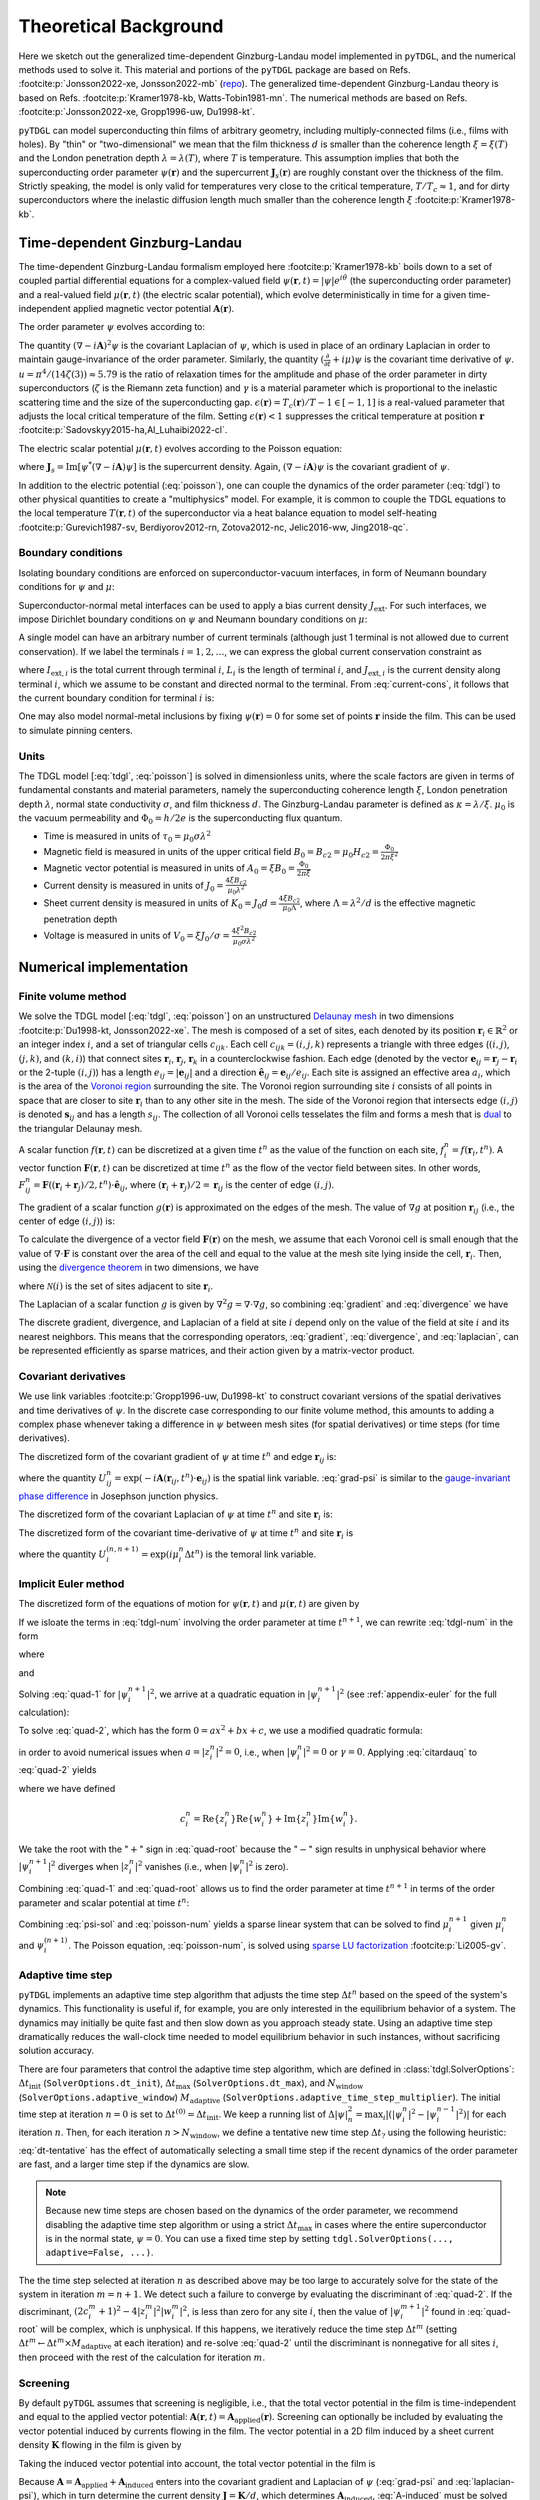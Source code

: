 .. _background:

**********************
Theoretical Background
**********************

Here we sketch out the generalized time-dependent Ginzburg-Landau model implemented in ``pyTDGL``, and the numerical methods used to solve it.
This material and portions of the ``pyTDGL`` package are based on Refs. :footcite:p:`Jonsson2022-xe, Jonsson2022-mb` (`repo <https://github.com/afsa/super-detector-py>`_). The generalized
time-dependent Ginzburg-Landau theory is based on Refs. :footcite:p:`Kramer1978-kb, Watts-Tobin1981-mn`. The numerical methods are based on
Refs. :footcite:p:`Jonsson2022-xe, Gropp1996-uw, Du1998-kt`.

``pyTDGL`` can model superconducting thin films of arbitrary geometry, including multiply-connected films (i.e., films with holes).
By "thin" or "two-dimensional" we mean that the film thickness :math:`d` is smaller than the coherence length :math:`\xi=\xi(T)`
and the London penetration depth :math:`\lambda=\lambda(T)`, where :math:`T` is temperature. This assumption implies that both the
superconducting order parameter :math:`\psi(\mathbf{r})` and the supercurrent :math:`\mathbf{J}_s(\mathbf{r})` are roughly
constant over the thickness of the film.
Strictly speaking, the model is only valid for temperatures very close to the critical
temperature, :math:`T/T_c\approx 1`, and for dirty superconductors where the inelastic diffusion length much smaller than the
coherence length :math:`\xi` :footcite:p:`Kramer1978-kb`.

Time-dependent Ginzburg-Landau
------------------------------

The time-dependent Ginzburg-Landau formalism employed here :footcite:p:`Kramer1978-kb` boils down to a set of coupled partial differential equations for a
complex-valued field :math:`\psi(\mathbf{r}, t)=|\psi|e^{i\theta}` (the superconducting order parameter)
and a real-valued field :math:`\mu(\mathbf{r}, t)` (the electric scalar potential), which evolve deterministically in time for a given
time-independent applied magnetic vector potential :math:`\mathbf{A}(\mathbf{r})`.

The order parameter :math:`\psi` evolves according to:

.. math::
    :label: tdgl

    \frac{u}{\sqrt{1+\gamma^2|\psi|^2}}\left(\frac{\partial}{\partial t}+i\mu+\frac{\gamma^2}{2}\frac{\partial |\psi|^2}{\partial t}\right)\psi
    =(\epsilon-|\psi|^2)\psi+(\nabla-i\mathbf{A})^2\psi

The quantity :math:`(\nabla-i\mathbf{A})^2\psi` is the covariant Laplacian of :math:`\psi`,
which is used in place of an ordinary Laplacian in order to maintain gauge-invariance of the order parameter. Similarly,
the quantity :math:`(\frac{\partial}{\partial t}+i\mu)\psi` is the covariant time derivative of :math:`\psi`.
:math:`u=\pi^4/(14\zeta(3))\approx5.79` is the ratio of relaxation times for the amplitude and phase of the order parameter in dirty superconductors
(:math:`\zeta` is the Riemann zeta function) and
:math:`\gamma` is a material parameter which is proportional to the inelastic scattering time and the size of the superconducting gap.
:math:`\epsilon(\mathbf{r})=T_c(\mathbf{r})/T - 1 \in [-1,1]` is a real-valued parameter that adjusts the local critical temperature of the film.
Setting :math:`\epsilon(\mathbf{r}) < 1` suppresses the critical temperature at position :math:`\mathbf{r}` :footcite:p:`Sadovskyy2015-ha,Al_Luhaibi2022-cl`.

.. .. note::

..     The maximum superfluid density :math:`n_{s,\mathrm{max}}(\mathbf{r})` is the value of the superfluid density at a given position
..     :math:`\mathbf{r}` in the absence of any applied fields or currents: :math:`|\psi(\mathbf{r})|^2\leq n_{s,\mathrm{max}}(\mathbf{r})`.
..     If :math:`\epsilon` is set to a single value for all positions in the film, then :math:`n_{s,\mathrm{max}}\approx\epsilon`.
..     If :math:`\epsilon(\mathbf{r})` varies as a function of position, then in general one has
..     :math:`\epsilon(\mathbf{r})\leq n_{s,\mathrm{max}}(\mathbf{r})\leq 1`, as the superfluid density in regions of small :math:`\epsilon` can be
..     increased via proximity to regions of larger :math:`\epsilon`.


The electric scalar potential :math:`\mu(\mathbf{r}, t)` evolves according to the Poisson equation:

.. math::
    :label: poisson

    \begin{split}
    \nabla^2\mu &= \nabla\cdot\mathrm{Im}[\psi^*(\nabla-i\mathbf{A})\psi]\\
    &=\nabla\cdot\mathbf{J}_s,
    \end{split}

where :math:`\mathbf{J}_s=\mathrm{Im}[\psi^*(\nabla-i\mathbf{A})\psi]` is the supercurrent density. Again, :math:`(\nabla-i\mathbf{A})\psi`
is the covariant gradient of :math:`\psi`.

In addition to the electric potential (:eq:`poisson`), one can couple the dynamics of the order parameter
(:eq:`tdgl`) to other physical quantities to create a "multiphysics" model. For example, it is common to couple
the TDGL equations to the local temperature :math:`T(\mathbf{r}, t)` of the superconductor via a heat balance equation
to model self-heating :footcite:p:`Gurevich1987-sv, Berdiyorov2012-rn, Zotova2012-nc, Jelic2016-ww, Jing2018-qc`.

Boundary conditions
===================

Isolating boundary conditions are enforced on superconductor-vacuum interfaces,
in form of Neumann boundary conditions for :math:`\psi` and :math:`\mu`:

.. math::
    :label: bc-vacuum

    \begin{split}
        \hat{\mathbf{n}}\cdot(\nabla-i\mathbf{A})\psi &= 0 \\
        \hat{\mathbf{n}}\cdot\nabla\mu &= 0
    \end{split}

Superconductor-normal metal interfaces can be used to apply a bias current density :math:`J_\mathrm{ext}`.
For such interfaces, we impose Dirichlet boundary conditions on :math:`\psi` and Neumann boundary conditions on :math:`\mu`:

.. math::
    :label: bc-normal

    \begin{split}
        \psi &= 0 \\
        \hat{\mathbf{n}}\cdot\nabla\mu &= J_\mathrm{ext}
    \end{split}

A single model can have an arbitrary number of current terminals (although just 1 terminal is not allowed due to current conservation).
If we label the terminals :math:`i=1,2,\ldots`, we can express the global current conservation constraint as

.. math::
    :label: current-cons

    \sum_i I_{\mathrm{ext},i} = \sum_i J_{\mathrm{ext},i}L_i = 0,

where :math:`I_{\mathrm{ext},i}` is the total current through terminal :math:`i`, :math:`L_i` is the length of terminal :math:`i`,
and :math:`J_{\mathrm{ext},i}` is the current density along terminal :math:`i`, which we assume to be constant and directed normal to the terminal.
From :eq:`current-cons`, it follows that the current boundary condition for terminal :math:`i` is:

.. math::
    :label: bc-current

    J_{\mathrm{ext},i}=-\frac{1}{L_i}\sum_{j\neq i}I_{\mathrm{ext},j}=-\frac{1}{L_i}\sum_{j\neq i}J_{\mathrm{ext},j}L_j.

One may also model normal-metal inclusions by fixing :math:`\psi(\mathbf{r})=0` for some set of points :math:`\mathbf{r}` inside the film. This can be used to simulate pinning centers. 

Units
=====

The TDGL model [:eq:`tdgl`, :eq:`poisson`] is solved in dimensionless units, where the scale factors are given in terms of fundamental constants and material parameters,
namely the superconducting coherence length :math:`\xi`, London penetration depth :math:`\lambda`, normal state conductivity :math:`\sigma`, and film thickness :math:`d`.
The Ginzburg-Landau parameter is defined as :math:`\kappa=\lambda/\xi`. :math:`\mu_0` is the vacuum permeability and :math:`\Phi_0=h/2e` is the
superconducting flux quantum.

- Time is measured in units of :math:`\tau_0 = \mu_0\sigma\lambda^2`
- Magnetic field is measured in units of the upper critical field :math:`B_0=B_{c2}=\mu_0H_{c2} = \frac{\Phi_0}{2\pi\xi^2}`
- Magnetic vector potential is measured in units of :math:`A_0=\xi B_0=\frac{\Phi_0}{2\pi\xi}`
- Current density is measured in units of :math:`J_0=\frac{4\xi B_{c2}}{\mu_0\lambda^2}`
- Sheet current density is measured in units of :math:`K_0=J_0 d=\frac{4\xi B_{c2}}{\mu_0\Lambda}`,
  where :math:`\Lambda=\lambda^2/d` is the effective magnetic penetration depth
- Voltage is measured in units of :math:`V_0=\xi J_0/\sigma=\frac{4\xi^2 B_{c2}}{\mu_0\sigma\lambda^2}`

Numerical implementation
------------------------

Finite volume method
====================

We solve the TDGL model [:eq:`tdgl`, :eq:`poisson`] on an unstructured `Delaunay mesh <https://en.wikipedia.org/wiki/Delaunay_triangulation>`_
in two dimensions :footcite:p:`Du1998-kt, Jonsson2022-xe`.
The mesh is composed of a set of sites, each denoted by its position :math:`\mathbf{r}_i\in\mathbb{R}^2` or an integer index :math:`i`,
and a set of triangular cells :math:`c_{ijk}`. Each cell :math:`c_{ijk}=(i, j, k)` represents a triangle with three edges
(:math:`(i, j)`, :math:`(j, k)`, and :math:`(k, i)`) that connect sites :math:`\mathbf{r}_i`, :math:`\mathbf{r}_j`, :math:`\mathbf{r}_k` in
a counterclockwise fashion. Each edge (denoted by the vector :math:`\mathbf{e}_{ij}=\mathbf{r}_j-\mathbf{r}_i` or the 2-tuple :math:`(i, j)`)
has a length :math:`e_{ij}=|\mathbf{e}_{ij}|` and a direction :math:`\hat{\mathbf{e}}_{ij}=\mathbf{e}_{ij}/e_{ij}`.
Each site is assigned an effective area :math:`a_i`, which is the area of the `Voronoi region <https://en.wikipedia.org/wiki/Voronoi_diagram>`_
surrounding the site.
The Voronoi region surrounding site :math:`i` consists of all points in space that are closer to site :math:`\mathbf{r}_i`
than to any other site in the mesh. The side of the Voronoi region that intersects edge :math:`(i, j)` is denoted
:math:`\mathbf{s}_{ij}` and has a length :math:`s_{ij}`. The collection of all Voronoi cells tesselates the film and forms a mesh that is
`dual <https://en.wikipedia.org/wiki/Dual_graph>`_ to the triangular Delaunay mesh.

.. image:: images/mesh-py.png
  :width: 600
  :alt: Schematic of a mesh.
  :align: center

A scalar function :math:`f(\mathbf{r}, t)` can be discretized at a given time :math:`t^{n}`
as the value of the function on each site, :math:`f_i^{n}=f(\mathbf{r}_i, t^{n})`.
A vector function :math:`\mathbf{F}(\mathbf{r}, t)` can be discretized at time :math:`t^{n}` as the flow of the vector field between sites.
In other words, :math:`F_{ij}^{n}=\mathbf{F}((\mathbf{r}_i+\mathbf{r}_j)/2, t^{n})\cdot\hat{\mathbf{e}}_{ij}`, where :math:`(\mathbf{r}_i+\mathbf{r}_j)/2=\mathbf{r}_{ij}`
is the center of edge :math:`(i, j)`.

The gradient of a scalar function :math:`g(\mathbf{r})` is approximated on the edges of the mesh. The value of :math:`\nabla g`
at position :math:`\mathbf{r}_{ij}` (i.e., the center of edge :math:`(i, j)`) is:

.. math::
    :label: gradient

    (\nabla g)_{ij}=\left.(\nabla g)\right|_{\mathbf{r}_{ij}}\approx\frac{g_j-g_i}{e_{ij}}\hat{\mathbf{e}}_{ij}

To calculate the divergence of a vector field :math:`\mathbf{F}(\mathbf{r})` on the mesh, we assume that
each Voronoi cell is small enough that the value of :math:`\nabla\cdot\mathbf{F}` is constant over the area of the cell and
equal to the value at the mesh site lying inside the cell, :math:`\mathbf{r}_i`. Then, using the
`divergence theorem <https://en.wikipedia.org/wiki/Divergence_theorem>`_ in two dimensions, we have

.. math::
    :label: divergence

    \begin{split}
        \int(\nabla\cdot\mathbf{F})\,\mathrm{d}^2\mathbf{r} &= \oint(\mathbf{F}\cdot\hat{\mathbf{n}})\,\mathrm{d}s\\
        \left.(\nabla\cdot\mathbf{F})a_i\right|_{\mathbf{r}_i}&\approx\sum_{j\in\mathcal{N}(i)}F_{ij}s_{ij}\\
        (\nabla\cdot\mathbf{F})_i=\left.(\nabla\cdot\mathbf{F})\right|_{\mathbf{r}_i}&\approx\frac{1}{a_i}\sum_{j\in\mathcal{N}(i)}F_{ij}s_{ij},
    \end{split}

where :math:`\mathcal{N}(i)` is the set of sites adjacent to site :math:`\mathbf{r}_i`.


The Laplacian of a scalar function :math:`g` is given by :math:`\nabla^2 g=\nabla\cdot\nabla g`, so combining :eq:`gradient` and :eq:`divergence` we have

.. math::
    :label: laplacian

    (\nabla^2g)_i=\left.(\nabla^2 g)\right|_{\mathbf{r}_i}\approx\frac{1}{a_i}\sum_{j\in\mathcal{N}(i)}\frac{g_j-g_i}{e_{ij}}s_{ij}

The discrete gradient, divergence, and Laplacian of a field at site :math:`i` depend only on the value of the field at
site :math:`i` and its nearest neighbors. This means that the corresponding operators, :eq:`gradient`, :eq:`divergence`, and :eq:`laplacian`,
can be represented efficiently as sparse matrices, and their action given  by a matrix-vector product.

Covariant derivatives
=====================

We use link variables :footcite:p:`Gropp1996-uw, Du1998-kt` to construct covariant versions of the spatial derivatives and time derivatives of :math:`\psi`.
In the discrete case corresponding to our finite volume method, this amounts to adding a complex phase whenever taking a difference
in :math:`\psi` between mesh sites (for spatial derivatives) or time steps (for time derivatives).

The discretized form of the covariant gradient of :math:`\psi` at time :math:`t^{n}` and edge :math:`\mathbf{r}_{ij}` is:

.. math::
    :label: grad-psi

    \left.\left(\nabla-i\mathbf{A}\right)\psi\right|_{\mathbf{r}_{ij}}^{t^{n}}=\frac{\psi_j^{n}\exp(-i\mathbf{A}(\mathbf{r}_{ij}, t^{n})\cdot\mathbf{e}_{ij})-\psi_i^{n}}{e_{ij}},

where the quantity :math:`U^{n}_{ij}=\exp(-i\mathbf{A}(\mathbf{r}_{ij}, t^{n})\cdot\mathbf{e}_{ij})` is the spatial link variable.
:eq:`grad-psi` is similar to the `gauge-invariant phase difference <https://link.springer.com/article/10.1007/s10948-020-05784-9>`_
in Josephson junction physics.

The discretized form of the covariant Laplacian of :math:`\psi` at time :math:`t^{n}` and site :math:`\mathbf{r}_i` is:

.. math::
    :label: laplacian-psi

    \left.\left(\nabla-i\mathbf{A}\right)^2\psi\right|_{\mathbf{r}_{i}}^{t^{n}}=\frac{1}{a_i}\sum_{j\in\mathcal{N}(i)}\frac{\psi_j^{n}\exp(-i\mathbf{A}(\mathbf{r}_{ij}, t^{n})\cdot\mathbf{e}_{ij})-\psi_i^{n}}{e_{ij}}s_{ij}

The discretized form of the covariant time-derivative of :math:`\psi` at time :math:`t^{n}` and site :math:`\mathbf{r}_i` is

.. math::
    :label: dmu_dt

    \left.\left(\frac{\partial}{\partial t}+i\mu\right)\psi\right|_{\mathbf{r}_i}^{t^{n}}=\frac{\psi_i^{n+1}\exp(i\mu_i^{n}\Delta t^{n})-\psi_i^{n}}{\Delta t^{n}},

where the quantity :math:`U_i^{(n, n+1)}=\exp(i\mu_i^{n}\Delta t^{n})` is the temoral link variable.

Implicit Euler method
=====================

The discretized form of the equations of motion for :math:`\psi(\mathbf{r}, t)` and :math:`\mu(\mathbf{r}, t)` are given by

.. math::
    :label: tdgl-num

    \begin{split}
        \frac{u}{\Delta t^{n}\sqrt{1 + \gamma^2\left|\psi_i^{n}\right|^2}}&
        \left[
            \psi_i^{n+1}\exp(i\mu_i^{n}\Delta t^{n})-\psi_i^{n}
            +\frac{\gamma^2}{2}\left(\left|\psi_i^{n+1}\right|^2-\left|\psi_i^{n}\right|^2\right)\psi_i^{n}
        \right]\\
        &=\left(\epsilon_i-\left|\psi_i^{n}\right|^2\right)\psi_i^{n}+\frac{1}{a_i}\sum_{j\in\mathcal{N}(i)}\frac{\psi_i^{n}\exp(-iA_{ij}e_{ij})-\psi_i^{n}}{e_{ij}}s_{ij}
    \end{split}

.. math::
    :label: poisson-num

    \begin{split}
    \sum_{j\in\mathcal{N}(i)}\frac{\mu_j^{n}-\mu_i^{n}}{e_{ij}}s_{ij}&=\sum_{j\in\mathcal{N}(i)}J_{ij}^{n}|s_{ij}|\\
    &=\sum_{j\in\mathcal{N}(i)}\mathrm{Im}\left\{\left(\psi_i^{n}\right)^*\,\frac{\psi_i^{n}\exp(-iA_{ij}e_{ij})-\psi_i^{n}}{e_{ij}}\right\}|s_{ij}|
    \end{split}

If we isloate the terms in :eq:`tdgl-num` involving the order parameter at time :math:`t^{n+1}`, we can rewrite :eq:`tdgl-num` in the form

.. math::
    :label: quad-1

    \psi_i^{n+1}+z_i^{n}\left|\psi_i^{n+1}\right|^2=w_i^{n},


where 

.. math::
    :label: z

    z_i^{n}=\frac{\gamma^2}{2}\exp(-i\mu_i^{n}\Delta t^{n})\psi_i^{n}

and

.. math::
    :label: w

    \begin{split}
    w_i^{n}=&z_{i}^{n}\left|\psi_i^{n}\right|+\exp(-i\mu_i^{n}\Delta t^{n})\times\\
    &\Biggl[\psi_i^{n}+\frac{\Delta t^{n}}{u}\sqrt{1+\gamma^2\left|\psi_i^{n}\right|^2}\times\\
    &\quad\biggl(
        \left(1-\left|\psi_i^{n}\right|^2\right)\psi_{i}^{n} +
        \frac{1}{a_i}\sum_{j\in\mathcal{N}(i)}\frac{\psi_i^{n}\exp(-iA_{ij}e_{ij})-\psi_i^{n}}{e_{ij}}s_{ij}
    \biggr)
    \Biggr]
    \end{split}

Solving :eq:`quad-1` for :math:`\left|\psi_i^{n+1}\right|^2`,
we arrive at a quadratic equation in :math:`\left|\psi_i^{n+1}\right|^2`
(see :ref:`appendix-euler` for the full calculation):

.. math::
    :label: quad-2

    \begin{split}
    0 =& \left|z_i^{n}\right|^2\left|\psi_i^{n+1}\right|^4\\
    &-\left(2\left[
        \mathrm{Re}\left\{z_i^{n}\right\}\mathrm{Re}\left\{w_i^{n}\right\}
        +\mathrm{Im}\left\{z_i^{n}\right\}\mathrm{Im}\left\{w_i^{n}\right\}
    \right] + 1\right)\left|\psi_i^{n+1}\right|^2\\
    &+ \left|w_i^{n}\right|^2
    \end{split}

To solve :eq:`quad-2`, which has the form :math:`0=ax^2+bx+c`, we use a modified quadratic formula:

.. math::
    :label: citardauq

    \begin{split}
        x &= \frac{-b\pm\sqrt{b^2-4ac}}{2a}\cdot\frac{-b\mp\sqrt{b^2-4ac}}{-b\mp\sqrt{b^2-4ac}}\\
        % &=\frac{b^2-(b^2-4ac)}{2a(-b\mp\sqrt{b^2-4ac})}\\
        % &=\frac{4ac}{2a(-b\mp\sqrt{b^2-4ac})}\\
        &=\frac{2c}{-b\mp\sqrt{b^2-4ac}},
    \end{split}

in order to avoid numerical issues when :math:`a=\left|z_i^n\right|^2=0`, i.e., when :math:`\left|\psi_i^n\right|^2=0` or :math:`\gamma=0`.
Applying :eq:`citardauq` to :eq:`quad-2` yields

.. math::
    :label: quad-root

    \left|\psi_i^{n+1}\right|^2=\frac{2\left|w_i^{n}\right|^2}{(2c_i^{n} + 1)+\sqrt{(2c_i^{n} + 1)^2 - 4\left|z_i^{n}\right|^2\left|w_i^{n}\right|^2}},

where we have defined 

.. math::

    c_i^{n}=
    \mathrm{Re}\left\{z_i^{n}\right\}\mathrm{Re}\left\{w_i^{n}\right\}
    +\mathrm{Im}\left\{z_i^{n}\right\}\mathrm{Im}\left\{w_i^{n}\right\}.

We take the root with the ":math:`+`" sign in :eq:`quad-root` because the ":math:`-`" sign results in unphysical behavior where
:math:`\left|\psi_i^{n+1}\right|^2` diverges when :math:`\left|z_i^{n}\right|^2` vanishes (i.e., when :math:`\left|\psi_i^{n}\right|^2` is zero).

Combining :eq:`quad-1` and :eq:`quad-root` allows us to find the order parameter at time :math:`t^{n+1}` in terms of the 
order parameter and scalar potential at time :math:`t^{n}`:

.. math::
    :label: psi-sol

    \begin{split}
    \psi_i^{n+1} &= w_i^{n} - z_i^{n}\left|\psi_i^{n+1}\right|^2\\
    &=w_i^{n} - z_i^{n}\frac{2\left|w_i^{n}\right|^2}{(2c_i^{n} + 1)+\sqrt{(2c_i^{n} + 1)^2 - 4\left|z_i^{n}\right|^2\left|w_i^{n}\right|^2}}
    \end{split}

Combining :eq:`psi-sol` and :eq:`poisson-num` yields a sparse linear system that can be solved to find
:math:`\mu_i^{n+1}` given :math:`\mu_i^{n}` and :math:`\psi_i^{(n + 1)}`. The Poisson equation, :eq:`poisson-num`, is solved using
`sparse LU factorization <https://docs.scipy.org/doc/scipy/reference/generated/scipy.sparse.linalg.splu.html>`_ :footcite:p:`Li2005-gv`.

Adaptive time step
==================

``pyTDGL`` implements an adaptive time step algorithm that adjusts the time step :math:`\Delta t^{n}`
based on the speed of the system's dynamics. This functionality is useful if, for example, you are only interested
in the equilibrium behavior of a system. The dynamics may initially be quite fast and then slow down as you approach steady state.
Using an adaptive time step dramatically reduces the wall-clock time needed to model equilibrium behavior in such instances, without
sacrificing solution accuracy.

There are four parameters that control the adaptive time step algorithm, which are defined in :class:`tdgl.SolverOptions`:
:math:`\Delta t_\mathrm{init}` (``SolverOptions.dt_init``),
:math:`\Delta t_\mathrm{max}` (``SolverOptions.dt_max``),
and :math:`N_\mathrm{window}` (``SolverOptions.adaptive_window``) :math:`M_\mathrm{adaptive}` (``SolverOptions.adaptive_time_step_multiplier``).
The initial time step at iteration :math:`n=0` is set to :math:`\Delta t^{(0)}=\Delta t_\mathrm{init}`. We keep a running list of
:math:`\Delta|\psi|^2_n=\max_i \left|\left(\left|\psi_i^{n}\right|^2-\left|\psi_i^{n-1}\right|^2\right)\right|` for each iteration :math:`n`.
Then, for each iteration :math:`n > N_\mathrm{window}`, we define a tentative new time step :math:`\Delta t_?`
using the following heuristic:

.. math::
    :label: dt-tentative

    \delta_n &= \frac{1}{N_\mathrm{window}}\sum_{\ell=0}^{N_\mathrm{window}-1}\Delta|\psi|^2_{n-\ell}\\
    \Delta t_? & = \min\left(\frac{1}{2}\left(\Delta t^n +  \frac{\Delta t_\mathrm{init}}{\delta_n}\right),\;\Delta t_\mathrm{max}\right)

:eq:`dt-tentative` has the effect of automatically selecting a small time step if the recent dynamics
of the order parameter are fast, and a larger time step if the dynamics are slow.

.. note::
    Because new time steps are chosen based on the dynamics of the order parameter, we recommend disabling
    the adaptive time step algorithm or using a strict :math:`\Delta t_\mathrm{max}` in cases where the entire
    superconductor is in the normal state, :math:`\psi=0`. You can use a fixed time step by setting
    ``tdgl.SolverOptions(..., adaptive=False, ...)``.

The the time step selected at iteration :math:`n` as described above may be too large to accurately solve for the state
of the system in iteration :math:`m=n+1`. We detect such a failure to converge by evaluating the discriminant of
:eq:`quad-2`. If the discriminant, :math:`(2c_i^{m} + 1)^2 - 4|z_i^{m}|^2|w_i^{m}|^2`, is less than zero for any
site :math:`i`, then the value of :math:`|\psi_i^{m+1}|^2` found in :eq:`quad-root` will be complex, which is unphysical.
If this happens, we iteratively reduce the time step :math:`\Delta t^{m}`
(setting :math:`\Delta t^{m} \leftarrow \Delta t^{m}\times M_\mathrm{adaptive}` at each iteration) and re-solve :eq:`quad-2` until
the discriminant is nonnegative for all sites :math:`i`, then proceed with the rest of the calculation for iteration :math:`m`.


Screening
=========

By default ``pyTDGL`` assumes that screening is negligible, i.e., that the total vector potential in the film is time-independent
and equal to the applied vector potential: :math:`\mathbf{A}(\mathbf{r}, t)=\mathbf{A}_\mathrm{applied}(\mathbf{r})`.
Screening can optionally be included by evaluating the vector potential induced by currents flowing in the film.
The vector potential in a 2D film induced by a sheet current density :math:`\mathbf{K}` flowing in the film is given by

.. math::
    :label: A-induced

    \mathbf{A}_\mathrm{induced}(\mathbf{r}, t) =
    \frac{\mu_0}{4\pi}\int_\mathrm{film}\frac{\mathbf{K}(\mathbf{r}', t)}{|\mathbf{r}-\mathbf{r}'|}\,\mathrm{d}^2\mathbf{r}'.

Taking the induced vector potential into account, the total vector potential in the film is

.. math::
    :label: A-total

    \mathbf{A}(\mathbf{r}, t)=\mathbf{A}_\mathrm{applied}(\mathbf{r})+\mathbf{A}_\mathrm{induced}(\mathbf{r}, t).

Because :math:`\mathbf{A} =\mathbf{A}_\mathrm{applied}+\mathbf{A}_\mathrm{induced}` enters into the covariant gradient and Laplacian of
:math:`\psi` (:eq:`grad-psi` and :eq:`laplacian-psi`), which in turn determine the current density :math:`\mathbf{J}=\mathbf{K}/d`,
which determines :math:`\mathbf{A}_\mathrm{induced}`, :eq:`A-induced` must be solved self-consistently at each time step :math:`t^n`.
The strategy for updating the induced vector potential to converge to a self-consistent value is based on Polyak's
"heavy ball" method :footcite:p:`Polyak1964-gb,Holmvall2022-ps`:

.. math::
    :label: polyak

    \mathbf{A}^{n,s}_{\mathrm{induced},ij} &= \frac{\mu_0}{4\pi}\sum_{\text{sites } \ell}\frac{\mathbf{K}^{n,s}_\ell}{|\mathbf{r}_{ij}-\mathbf{r}_\ell|}a_\ell\label{eq:polyak-A}\\
    \mathbf{d}^{n,s}_{ij} &= \mathbf{A}^{n,s}_{\mathrm{induced},ij} - \mathbf{A}^{n,s-1}_{\mathrm{induced},ij}\\
    \mathbf{v}^{n,s+1} &= (1-\beta)\mathbf{v}^{n,s} + \alpha\mathbf{d}^{n,s}_{ij}\label{eq:polyak-velocity}\\
    \mathbf{A}^{n,s+1}_{\mathrm{induced},ij} &= \mathbf{A}^{n,s}_{\mathrm{induced},ij} + \mathbf{v}^{n,s+1}_{ij}


The integer index :math:`s` counts the number of iterations performed in the self-consistent calculation.
The parameters :math:`\alpha\in(0,\infty)` and :math:`\beta\in(0,1)` in :eq:`polyak` can be set by the user,
and the initial conditions for :eq:`polyak` are :math:`\mathbf{A}^{n,0}_{\mathrm{induced},ij} = \mathbf{A}^{n-1}_{\mathrm{induced},ij}`
and :math:`\mathbf{v}^{n,0}_{ij} = \mathbf{0}`. The iterative application of :eq:`polyak` terminates when the relative change in the
induced vector potential between iterations falls below a user-defined tolerance.

In :eq:`polyak`, we evaluate the sheet current density :math:`\mathbf{K}^n_\ell=\mathbf{K}(\mathbf{r}_\ell,t^n)` on the mesh
sites :math:`\mathbf{r}_\ell`, and the vector potential on the mesh edges :math:`\mathbf{r}_{ij}`, so the denominator
:math:`|\mathbf{r}_{ij}-\mathbf{r}_\ell|` is strictly greater than zero and :eq:`polyak` is well-defined.
:eq:`polyak` involves the pairwise distances between all edges and all sites in the mesh, so,
in contrast to the sparse finite volume calculation, it requires a dense matrix representation. This means that
including screening significantly increases both the memory and number of floating point operations required for a
TDGL simulation. To accelerate this portion of the calculation, the first line of :eq:`polyak` is automatically evaluated on a graphics processing unit (GPU)
if one is available. Although including screening does introduce some time-dependence to the total vector potential in the film
(:eq:`A-total`), we assume that :math:`\partial\mathbf{A}/\partial t` remains small enough that the electric field in the film is
:math:`\mathbf{E}=-\nabla\mu - \partial\mathbf{A}/\partial t \approx -\nabla\mu`. The screening calculation (:eq:`polyak`) can fail
to converge for models with strong screening, where the effective magnetic penetration depth :math:`\Lambda=\lambda^2/d` is much smaller
than the film size.


.. _appendix-euler:

Appendices
----------

Implicit Euler method
=====================

Here we go through the full derivation of the quadratic equation for :math:`\left|\psi_i^{n+1}\right|^2`,
:eq:`quad-2`, starting from :eq:`quad-1`:

.. math::
    :label: quad-full

    \begin{split}
        \psi_i^{n+1} =& w_i^{n} - z_i^{n}\left|\psi_i^{n+1}\right|^2\\
        \left|\psi_i^{n+1}\right|^2 =& \left(\psi_i^{n+1}\right)^*\left(\psi_i^{n+1}\right)\\
        =& \left(w_i^{n}-z_i^{n}\left|\psi_i^{n+1}\right|^2\right)^*\left(w_i^{n}-z_i^{n}\left|\psi_i^{n+1}\right|^2\right)\\
        =& \left|w_i^{n}\right|^2 \\
        & - {w_i^{n}}^*z_i^{n}\left|\psi_i^{n+1}\right|^2\\
        & - w_i^{n}{z_i^{n}}^*\left|\psi_i^{n+1}\right|^2 \\
        & + \left|z_i^{n}\right|^2\left|\psi_i^{n+1}\right|^4\\
        \left|\psi_i^{n+1}\right|^2\left(1 + {w_i^{n}}^*z_i^{n} + w_i^{n}{z_i^{n}}^*\right)
        =&\left|w_i^{n}\right|^2 + \left|z_i^{n}\right|^2\left|\psi_i^{n+1}\right|^4\\
        {w_i^{n}}^*z_i^{n} + w_i^{n}{z_i^{n}}^* =& 2\left(\mathrm{Re}\{w_i^{n}\}\mathrm{Re}\{z_i^{n}\}+\mathrm{Im}\{w_i^{n}\}\mathrm{Im}\{z_i^{n}\}\right)\\
        =& 2c_i^{n}\\
        0 =& \left|z_i^{n}\right|^2\left|\psi_i^{n+1}\right|^4 - (2c_i^{n} + 1)\left|\psi_i^{n+1}\right|^2 + \left|w_i^{n}\right|^2
        
    \end{split}

Pseduocode for the solver algorithms
====================================

Adaptive Euler update
*********************

Adaptive Euler update subroutine. The parameters :math:`M_\mathrm{adaptive}` and :math:`N_\mathrm{retries}^\mathrm{max}` can be set by the user.

    | **Data**: :math:`\psi_i^n`, :math:`\Delta t_?`, :math:`M_\mathrm{adaptive}`, :math:`N_\mathrm{retries}^\mathrm{max}`
    | **Result**: :math:`\psi_i^{n+1}`, :math:`\Delta t^n`
    - :math:`\Delta t^n \gets \Delta t_?`
    - Calculate :math:`z_i^n`, :math:`w_i^n`, :math:`\left|\psi_i^{n+1}\right|^2` given :math:`\Delta t^n` (:eq:`z`, :eq:`w`, :eq:`quad-root`)
    - if *adaptive*:

        - :math:`N_\mathrm{retries} \gets 0`
        - while :math:`\left|\psi_i^{n+1}\right|^2` is complex for any site :math:`i`:

            - if :math:`N_\mathrm{retries} > N_\mathrm{retries}^\mathrm{max}`:

                - Failed to converge - raise an error.
            - :math:`\Delta t^n \gets \Delta t^n \times M_\mathrm{adaptive}`
            - Calculate :math:`z_i^n`, :math:`w_i^n`, :math:`\left|\psi_i^{n+1}\right|^2` given :math:`\Delta t^n` (:eq:`z`, :eq:`w`, :eq:`quad-root`)
            - :math:`N_\mathrm{retries} \gets N_\mathrm{retries} + 1`
    - :math:`\psi_i^{n+1} \gets w_i^n - z_i^n \left|\psi_i^{n+1}\right|^2` (:eq:`psi-sol`)

Solve step, no screening
************************

A single solve step, in which we solve for the state of the system at time :math:`t^{n+1}`
given the state of the system at time :math:`t^n`, with no screening.


    | **Data**: :math:`n`, :math:`t^n`, :math:`\Delta t_?`, :math:`\psi_i^{n}`, :math:`\mu_i^{n}`
    | **Result**: :math:`t^{n+1}`, :math:`\Delta t^{n}`, :math:`\psi_i^{n+1}`, :math:`\mu_i^{n+1}`, :math:`J_{s,ij}^{n+1}`, :math:`J_{n,ij}^{n+1}`, :math:`\Delta t_?`

    - Evaluate current density :math:`J^{n+1}_{\mathrm{ext},\,k}` for terminals :math:`k` (:eq:`bc-current`)
    - Update boundary conditions for :math:`\mu_i^{n+1}` (:eq:`bc-normal`)
    - Calculate :math:`\psi_i^{n+1}` and :math:`\Delta t^n` via `Adaptive Euler update <#adaptive-euler-update>`_
    - Calculate the supercurrent density :math:`J_{s,ij}^{n+1}` (:eq:`poisson-num`)
    - Solve for :math:`\mu_i^{n+1}` via sparse LU factorization (:eq:`poisson-num`)
    - Evaluate normal current density :math:`J_{n,ij}^{n+1}` via :math:`\mathbf{J}_n=-\nabla\mu`
    - if *adaptive*:

        - Select new tentative time step :math:`\Delta t_?` given :math:`\Delta t^n` (:eq:`dt-tentative`)
    - :math:`t^{n+1} \gets t^{n} + \Delta t^{n}`
    - :math:`n \gets n + 1`

Solve step, with screening
**************************

    A single solve step, with screening. The parameters :math:`A_\mathrm{tol}` and :math:`N_\mathrm{screening}^\mathrm{max}` can be set by the user.

    | **Data**: :math:`n`, :math:`t^n`, :math:`\Delta t_?`, :math:`\psi_i^{n}`, :math:`\mu_i^{n}`, :math:`\mathbf{A}^n_{\mathrm{induced}}`
    | **Result**: :math:`t^{n+1}`, :math:`\Delta t^{n}`, :math:`\psi_i^{n+1}`, :math:`\mu_i^{n+1}`, :math:`J_{s,ij}^{n+1}`, :math:`J_{n,ij}^{n+1}`, :math:`\mathbf{A}^{n+1}_{\mathrm{induced}}`, :math:`\Delta t_?`
    
    - Evaluate current density :math:`J^{n+1}_{\mathrm{ext},\,k}` for terminals :math:`k` (:eq:`bc-current`)
    - Update boundary conditions for :math:`\mu_i^{n+1}` (:eq:`bc-normal`)
    - :math:`s \gets 0`, screening iteration index
    - :math:`\mathbf{A}^{n+1,s}_\mathrm{induced} \gets \mathbf{A}^{n}_\mathrm{induced}`, initialize induced vector potential based on solution from previous time step
    - :math:`\delta A_\mathrm{induced} \gets \infty`, relative error in induced vector potential
    - while :math:`\delta A_\mathrm{induced} > A_\mathrm{tol}`:

        - if :math:`s > N_\mathrm{screening}^\mathrm{max}`:

            - Failed to converge - raise an error.
        - if :math:`s==0`:

            - :math:`\Delta t^n \gets \Delta t_?`, initial guess for new time step
        - Update link variables in :math:`(\nabla-i\mathbf{A})` and :math:`(\nabla -i\mathbf{A})^2` given :math:`\mathbf{A}_\mathrm{induced}^{n+1,s}` (:eq:`grad-psi`, :eq:`laplacian-psi`)
        - Calculate :math:`\psi_i^{n+1}` and :math:`\Delta t^n` via `Adaptive Euler update <#adaptive-euler-update>`_
        - Calculate the supercurrent density :math:`J_{s,ij}^{n+1}` (:eq:`poisson-num`)
        - Solve for :math:`\mu_i^{n+1}` via sparse LU factorization (:eq:`poisson-num`)
        - Evaluate normal current density :math:`J_{n,ij}^{n+1}` via :math:`\mathbf{J}_n=-\nabla\mu`
        - Evaluate :math:`\mathbf{K}_i^{n+1}=d(\mathbf{J}_{s,i}^{n+1}+\mathbf{J}_{n,i}^{n+1})` at the mesh sites :math:`i`
        - Update induced vector potential :math:`\mathbf{A}^{n+1,s}_\mathrm{induced}` (:eq:`polyak`)
        - if :math:`s > 1`:

            - :math:`\delta A_\mathrm{induced} \gets \max_\mathrm{edges}\left(\left|\mathbf{A}^{n+1,s}_\mathrm{induced}-\mathbf{A}^{n+1,s-1}_\mathrm{induced}\right|/\left|\mathbf{A}^{n+1,s}_\mathrm{induced}\right|\right)`

        - :math:`s \gets s + 1`
    - :math:`\mathbf{A}^{n+1}_\mathrm{induced} \gets \mathbf{A}^{n+1,s}_\mathrm{induced}`, self-consistent value of the induced vector potential
    - if *adaptive*:
        
        - Select new tentative time step :math:`\Delta t_?` (:eq:`dt-tentative`)
    - :math:`t^{n+1} \gets t^{n} + \Delta t^{n}`
    - :math:`n \gets n + 1`

References
----------

.. footbibliography::
